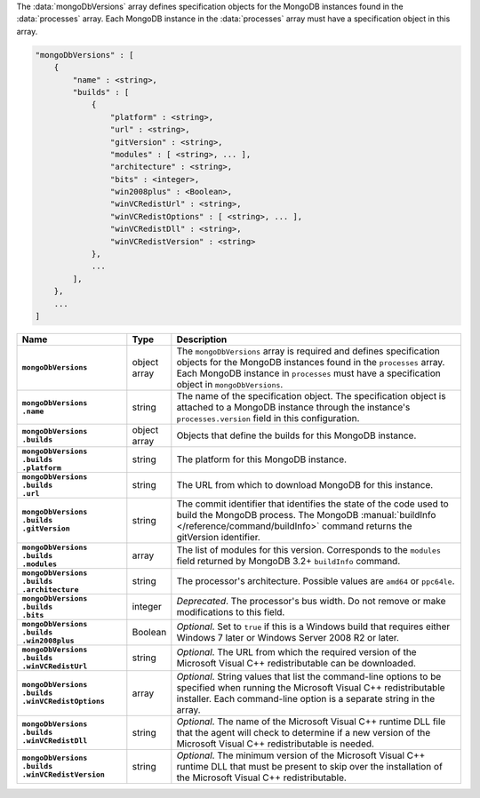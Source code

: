 The :data:`mongoDbVersions` array defines specification objects for the
MongoDB instances found in the :data:`processes` array. Each MongoDB
instance in the :data:`processes` array must have a specification object
in this array.

.. code-block:: cfg

   "mongoDbVersions" : [
       {
           "name" : <string>,
           "builds" : [
               {
                   "platform" : <string>,
                   "url" : <string>,
                   "gitVersion" : <string>,
                   "modules" : [ <string>, ... ],
                   "architecture" : <string>,
                   "bits" : <integer>,
                   "win2008plus" : <Boolean>,
                   "winVCRedistUrl" : <string>,
                   "winVCRedistOptions" : [ <string>, ... ],
                   "winVCRedistDll" : <string>,
                   "winVCRedistVersion" : <string>
               },
               ...
           ],
       },
       ...
   ]

.. list-table::
   :widths: 30 10 80
   :header-rows: 1
   :stub-columns: 1

   * - Name
     - Type
     - Description

   * - ``mongoDbVersions``
     - object array
     - The ``mongoDbVersions`` array is required and defines specification
       objects for the MongoDB instances found in the ``processes``
       array. Each MongoDB instance in ``processes`` must have a
       specification object in ``mongoDbVersions``.

   * - | ``mongoDbVersions``
       | ``.name``
     - string
     - The name of the specification object. The specification object
       is attached to a MongoDB instance through the instance's
       ``processes.version`` field in this configuration.

   * - | ``mongoDbVersions``
       | ``.builds``
     - object array
     - Objects that define the builds for this MongoDB instance.

   * - | ``mongoDbVersions``
       | ``.builds``
       | ``.platform``
     - string
     - The platform for this MongoDB instance.

   * - | ``mongoDbVersions``
       | ``.builds``
       | ``.url``
     - string
     - The URL from which to download MongoDB for this instance.

   * - | ``mongoDbVersions``
       | ``.builds``
       | ``.gitVersion``
     - string
     - The commit identifier that identifies the state of the code used to
       build the MongoDB process. The MongoDB :manual:`buildInfo
       </reference/command/buildInfo>` command returns the gitVersion
       identifier.

   * - | ``mongoDbVersions``
       | ``.builds``
       | ``.modules``
     - array
     - The list of modules for this version. Corresponds to the
       ``modules`` field returned by MongoDB 3.2+ ``buildInfo`` command.

   * - | ``mongoDbVersions``
       | ``.builds``
       | ``.architecture``
     - string
     - The processor's architecture. Possible values are ``amd64`` or
       ``ppc64le``.

   * - | ``mongoDbVersions``
       | ``.builds``
       | ``.bits``
     - integer
     - *Deprecated*. The processor's bus width. Do not remove or make
       modifications to this field.

   * - | ``mongoDbVersions``
       | ``.builds``
       | ``.win2008plus``
     - Boolean
     - *Optional*. Set to ``true`` if this is a Windows build that
       requires either Windows 7 later or Windows Server 2008 R2 or later.

   * - | ``mongoDbVersions``
       | ``.builds``
       | ``.winVCRedistUrl``
     - string
     - *Optional*. The URL from which the required version of the
       Microsoft Visual C++ redistributable can be downloaded.

   * - | ``mongoDbVersions``
       | ``.builds``
       | ``.winVCRedistOptions``
     - array
     - *Optional*. String values that list the command-line options to be
       specified when running the Microsoft Visual C++ redistributable
       installer. Each command-line option is a separate string in the
       array.

   * - | ``mongoDbVersions``
       | ``.builds``
       | ``.winVCRedistDll``
     - string
     - *Optional*. The name of the Microsoft Visual C++ runtime DLL file
       that the agent will check to determine if a new version of the
       Microsoft Visual C++ redistributable is needed.

   * - | ``mongoDbVersions``
       | ``.builds``
       | ``.winVCRedistVersion``
     - string
     - *Optional*. The minimum version of the Microsoft Visual C++ runtime
       DLL that must be present to skip over the installation of the
       Microsoft Visual C++ redistributable.
